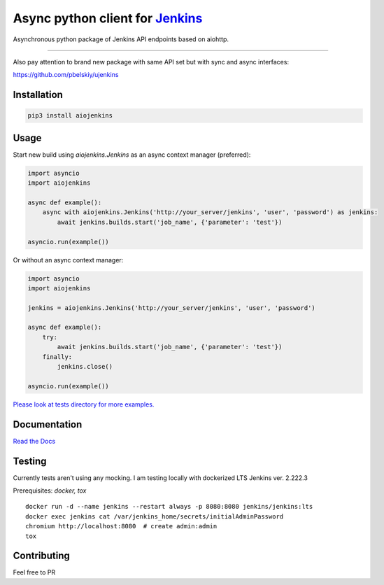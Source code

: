Async python client for `Jenkins <https://jenkins.io>`_
=======================================================

|Build status|
|Docs status|
|Coverage status|
|Version status|
|Downloads status|

.. |Build Status|
   image:: https://github.com/pbelskiy/aiojenkins/workflows/Tests/badge.svg
.. |Docs status|
   image:: https://readthedocs.org/projects/aiojenkins/badge/?version=latest
.. |Coverage status|
   image:: https://img.shields.io/coveralls/github/pbelskiy/aiojenkins?label=Coverage
.. |Version status|
   image:: https://img.shields.io/pypi/pyversions/aiojenkins?label=Python
.. |Downloads status|
   image:: https://img.shields.io/pypi/dm/aiojenkins?color=1&label=Downloads


Asynchronous python package of Jenkins API endpoints based on aiohttp.

----

Also pay attention to brand new package with same API set but with sync and async interfaces:

https://github.com/pbelskiy/ujenkins

Installation
------------

.. code:: shell

    pip3 install aiojenkins

Usage
-----

Start new build using `aiojenkins.Jenkins` as an async context manager (preferred):

.. code:: python

    import asyncio
    import aiojenkins

    async def example():
        async with aiojenkins.Jenkins('http://your_server/jenkins', 'user', 'password') as jenkins:
            await jenkins.builds.start('job_name', {'parameter': 'test'})

    asyncio.run(example())

Or without an async context manager:

.. code:: python

    import asyncio
    import aiojenkins

    jenkins = aiojenkins.Jenkins('http://your_server/jenkins', 'user', 'password')

    async def example():
        try:
            await jenkins.builds.start('job_name', {'parameter': 'test'})
        finally:
            jenkins.close()

    asyncio.run(example())

`Please look at tests directory for more examples. <https://github.com/pbelskiy/aiojenkins/tree/master/tests>`_

Documentation
-------------

`Read the Docs <https://aiojenkins.readthedocs.io/en/latest/>`_

Testing
-------

Currently tests aren't using any mocking.
I am testing locally with dockerized LTS Jenkins ver. 2.222.3

Prerequisites: `docker, tox`

::

    docker run -d --name jenkins --restart always -p 8080:8080 jenkins/jenkins:lts
    docker exec jenkins cat /var/jenkins_home/secrets/initialAdminPassword
    chromium http://localhost:8080  # create admin:admin
    tox

Contributing
------------

Feel free to PR
